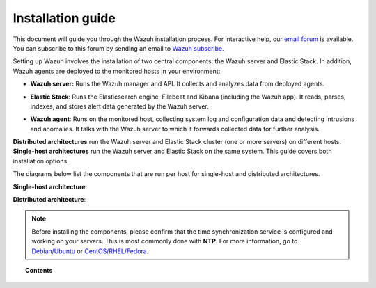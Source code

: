 .. Copyright (C) 2019 Wazuh, Inc.

.. _installation_guide:

Installation guide
==================

.. meta::
  :description: Read this guide to know how to install Wazuh and the Elasticsearch integration.

This document will guide you through the Wazuh installation process. For interactive help, our `email forum <https://groups.google.com/d/forum/wazuh>`_ is available. You can subscribe to this forum by sending an email to `Wazuh subscribe <mailto:wazuh%2Bsubscribe@googlegroups.com>`_.

Setting up Wazuh involves the installation of two central components: the Wazuh server and Elastic Stack. In addition, Wazuh agents are deployed to the monitored hosts in your environment:

- **Wazuh server:** Runs the Wazuh manager and API. It collects and analyzes data from deployed agents.

+ **Elastic Stack**: Runs the Elasticsearch engine, Filebeat and Kibana (including the Wazuh app). It reads, parses, indexes, and stores alert data generated by the Wazuh server.

- **Wazuh agent**: Runs on the monitored host, collecting system log and configuration data and detecting intrusions and anomalies. It talks with the Wazuh server to which it forwards collected data for further analysis.

**Distributed architectures** run the Wazuh server and Elastic Stack cluster (one or more servers) on different hosts. **Single-host architectures** run the Wazuh server and Elastic Stack on the same system. This guide covers both installation options.

The diagrams below list the components that are run per host for single-host and distributed architectures.

**Single-host architecture**:

.. thumbnail:: ../images/installation/installing_wazuh_singlehost.png
    :title: Installing Wazuh server - single server architecture
    :align: center
    :width: 100%

**Distributed architecture**:

.. thumbnail:: ../images/installation/installing_wazuh_distributed.png
    :title: Installing Wazuh server - distributed architecture
    :align: center
    :width: 100%

.. note::
  Before installing the components, please confirm that the time synchronization service is configured and working on your servers. This is most commonly done with **NTP**.  For more information, go to `Debian/Ubuntu <https://help.ubuntu.com/lts/serverguide/NTP.html>`_ or `CentOS/RHEL/Fedora <http://www.tecmint.com/install-ntp-server-in-centos/>`_.

.. topic:: Contents

    .. toctree::
        :maxdepth: 3

        installing-wazuh-manager/index
        installing-elastic-stack/index
        installing-wazuh-agent/index
        upgrading/index
        upgrading-elastic-stack/index
        virtual-machine
        packages-list/index
        compatibility_matrix/index
